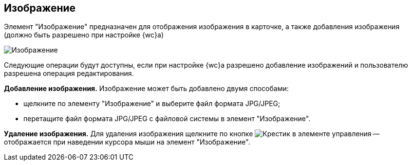 
== Изображение

Элемент "Изображение" предназначен для отображения изображения в карточке, а также добавления изображения (должно быть разрешено при настройке {wc}а)

image::controlImage.png[Изображение]

Следующие операции будут доступны, если при настройке {wc}а разрешено добавление изображений и пользователю разрешена операция редактирования.

*Добавление изображения.* Изображение может быть добавлено двумя способами:

* щелкните по элементу "Изображение" и выберите файл формата JPG/JPEG;
* перетащите файл формата JPG/JPEG с файловой системы в элемент "Изображение".

*Удаление изображения.* Для удаления изображения щелкните по кнопке image:buttons/cross.png[Крестик] в элементе управления -- отображается при наведении курсора мыши на элемент "Изображение".
